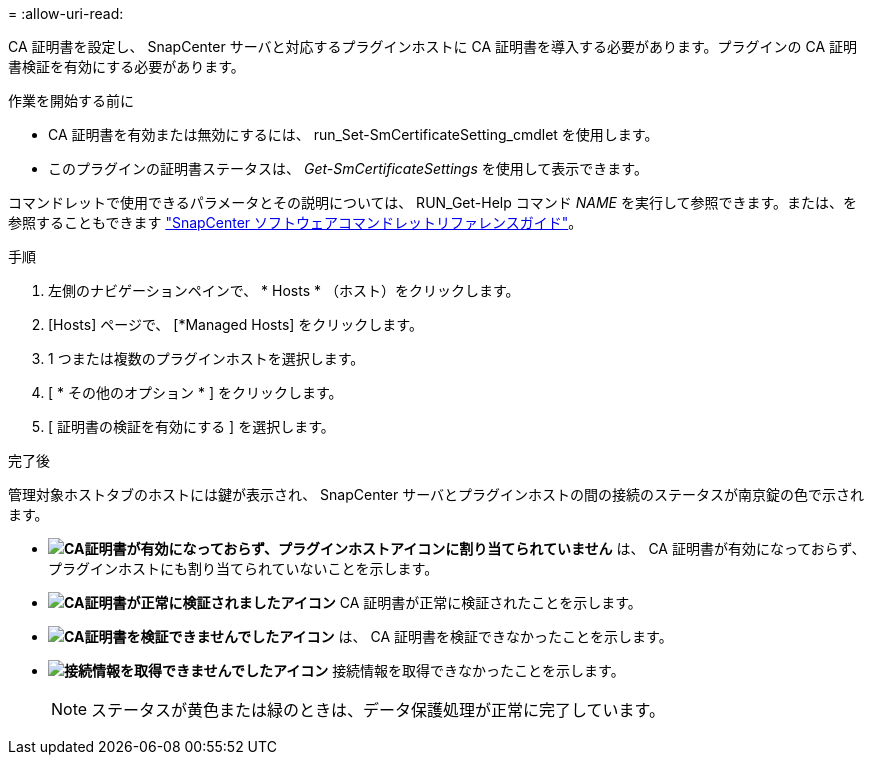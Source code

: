 = 
:allow-uri-read: 


CA 証明書を設定し、 SnapCenter サーバと対応するプラグインホストに CA 証明書を導入する必要があります。プラグインの CA 証明書検証を有効にする必要があります。

.作業を開始する前に
* CA 証明書を有効または無効にするには、 run_Set-SmCertificateSetting_cmdlet を使用します。
* このプラグインの証明書ステータスは、 _Get-SmCertificateSettings_ を使用して表示できます。


コマンドレットで使用できるパラメータとその説明については、 RUN_Get-Help コマンド _NAME_ を実行して参照できます。または、を参照することもできます https://docs.netapp.com/us-en/snapcenter-cmdlets/index.html["SnapCenter ソフトウェアコマンドレットリファレンスガイド"^]。

.手順
. 左側のナビゲーションペインで、 * Hosts * （ホスト）をクリックします。
. [Hosts] ページで、 [*Managed Hosts] をクリックします。
. 1 つまたは複数のプラグインホストを選択します。
. [ * その他のオプション * ] をクリックします。
. [ 証明書の検証を有効にする ] を選択します。


.完了後
管理対象ホストタブのホストには鍵が表示され、 SnapCenter サーバとプラグインホストの間の接続のステータスが南京錠の色で示されます。

* *image:../media/enable_ca_issues_icon.png["CA証明書が有効になっておらず、プラグインホストアイコンに割り当てられていません"]* は、 CA 証明書が有効になっておらず、プラグインホストにも割り当てられていないことを示します。
* *image:../media/enable_ca_good_icon.png["CA証明書が正常に検証されましたアイコン"]* CA 証明書が正常に検証されたことを示します。
* *image:../media/enable_ca_failed_icon.png["CA証明書を検証できませんでしたアイコン"]* は、 CA 証明書を検証できなかったことを示します。
* *image:../media/enable_ca_undefined_icon.png["接続情報を取得できませんでしたアイコン"]* 接続情報を取得できなかったことを示します。
+

NOTE: ステータスが黄色または緑のときは、データ保護処理が正常に完了しています。


